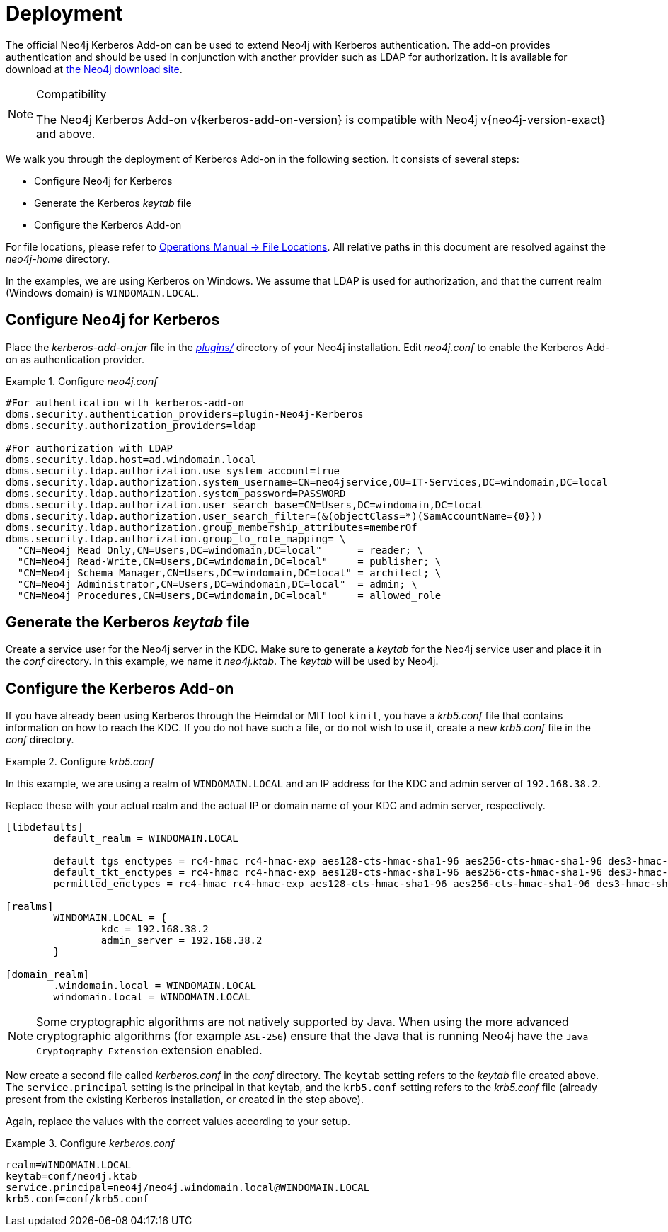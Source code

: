 [[add-on-kerberos-deployment]]
= Deployment

The official Neo4j Kerberos Add-on can be used to extend Neo4j with Kerberos authentication.
The add-on provides authentication and should be used in conjunction with another provider such as LDAP for authorization.
It is available for download at http://neo4j.com/download/other-releases[the Neo4j download site].

[NOTE]
.Compatibility
====
The Neo4j Kerberos Add-on v{kerberos-add-on-version} is compatible with Neo4j v{neo4j-version-exact} and above.
====

We walk you through the deployment of Kerberos Add-on in the following section.
It consists of several steps:

// * Download the Kerberos Add-on
* Configure Neo4j for Kerberos
* Generate the Kerberos _keytab_ file
* Configure the Kerberos Add-on

For file locations, please refer to <<operations-manual#file-locations, Operations Manual -> File Locations>>.
All relative paths in this document are resolved against the _neo4j-home_ directory.

In the examples, we are using Kerberos on Windows.
We assume that LDAP is used for authorization, and that the current realm (Windows domain) is `WINDOMAIN.LOCAL`.


[[add-on-kerberos-configure]]
== Configure Neo4j for Kerberos

Place the _kerberos-add-on.jar_ file in the <<operations-manual#file-locations, _plugins/_>> directory of your Neo4j installation.
Edit _neo4j.conf_ to enable the Kerberos Add-on as authentication provider.

.Configure _neo4j.conf_
====

[source, properties]
----
#For authentication with kerberos-add-on
dbms.security.authentication_providers=plugin-Neo4j-Kerberos
dbms.security.authorization_providers=ldap

#For authorization with LDAP
dbms.security.ldap.host=ad.windomain.local
dbms.security.ldap.authorization.use_system_account=true
dbms.security.ldap.authorization.system_username=CN=neo4jservice,OU=IT-Services,DC=windomain,DC=local
dbms.security.ldap.authorization.system_password=PASSWORD
dbms.security.ldap.authorization.user_search_base=CN=Users,DC=windomain,DC=local
dbms.security.ldap.authorization.user_search_filter=(&(objectClass=*)(SamAccountName={0}))
dbms.security.ldap.authorization.group_membership_attributes=memberOf
dbms.security.ldap.authorization.group_to_role_mapping= \
  "CN=Neo4j Read Only,CN=Users,DC=windomain,DC=local"      = reader; \
  "CN=Neo4j Read-Write,CN=Users,DC=windomain,DC=local"     = publisher; \
  "CN=Neo4j Schema Manager,CN=Users,DC=windomain,DC=local" = architect; \
  "CN=Neo4j Administrator,CN=Users,DC=windomain,DC=local"  = admin; \
  "CN=Neo4j Procedures,CN=Users,DC=windomain,DC=local"     = allowed_role
----
====


== Generate the Kerberos _keytab_ file

Create a service user for the Neo4j server in the KDC.
Make sure to generate a _keytab_ for the Neo4j service user and place it in the _conf_ directory.
In this example, we name it _neo4j.ktab_.
The _keytab_ will be used by Neo4j.


== Configure the Kerberos Add-on

If you have already been using Kerberos through the Heimdal or MIT tool `kinit`, you have a _krb5.conf_ file that contains information on how to reach the KDC.
If you do not have such a file, or do not wish to use it, create a new _krb5.conf_ file in the _conf_ directory.

.Configure _krb5.conf_
====
In this example, we are using a realm of `WINDOMAIN.LOCAL` and an IP address for the KDC and admin server of `192.168.38.2`.

Replace these with your actual realm and the actual IP or domain name of your KDC and admin server, respectively.

[source, properties]
----
[libdefaults]
	default_realm = WINDOMAIN.LOCAL

	default_tgs_enctypes = rc4-hmac rc4-hmac-exp aes128-cts-hmac-sha1-96 aes256-cts-hmac-sha1-96 des3-hmac-sha1
	default_tkt_enctypes = rc4-hmac rc4-hmac-exp aes128-cts-hmac-sha1-96 aes256-cts-hmac-sha1-96 des3-hmac-sha1
	permitted_enctypes = rc4-hmac rc4-hmac-exp aes128-cts-hmac-sha1-96 aes256-cts-hmac-sha1-96 des3-hmac-sha1

[realms]
	WINDOMAIN.LOCAL = {
		kdc = 192.168.38.2
		admin_server = 192.168.38.2
	}

[domain_realm]
	.windomain.local = WINDOMAIN.LOCAL
	windomain.local = WINDOMAIN.LOCAL
----
====

[NOTE]
====
Some cryptographic algorithms are not natively supported by Java.
When using the more advanced cryptographic algorithms (for example `ASE-256`) ensure that the Java that is running Neo4j have the `Java Cryptography Extension` extension enabled.
====

Now create a second file called _kerberos.conf_ in the _conf_ directory.
The `keytab` setting refers to the _keytab_ file created above.
The `service.principal` setting is the principal in that keytab, and the `krb5.conf` setting refers to the _krb5.conf_ file (already present from the existing Kerberos installation, or created in the step above).

Again, replace the values with the correct values according to your setup.

.Configure _kerberos.conf_
====

[source, properties]
----
realm=WINDOMAIN.LOCAL
keytab=conf/neo4j.ktab
service.principal=neo4j/neo4j.windomain.local@WINDOMAIN.LOCAL
krb5.conf=conf/krb5.conf
----
====
